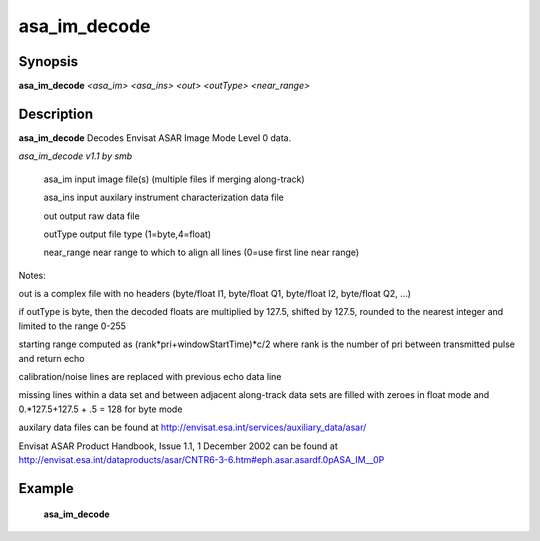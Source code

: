 .. index:: ! asa_im_decode

************
asa_im_decode
************

Synopsis
--------
**asa_im_decode** *<asa_im> <asa_ins> <out> <outType> <near_range>*                


Description
-----------
**asa_im_decode** Decodes Envisat ASAR Image Mode Level 0 data.              

*asa_im_decode v1.1 by smb* 

       asa_im      input image file(s) (multiple files if merging along-track)

       asa_ins     input auxilary instrument characterization data file

       out         output raw data file

       outType     output file type (1=byte,4=float)

       near_range  near range to which to align all lines (0=use first line near range)

Notes:

out is a complex file with no headers (byte/float I1, byte/float Q1, byte/float I2, byte/float Q2, ...)

if outType is byte, then the decoded floats are multiplied by 127.5, shifted by 127.5, rounded to the nearest integer and limited to the range 0-255

starting range computed as (rank*pri+windowStartTime)*c/2 where rank is the number of pri between transmitted pulse and return echo

calibration/noise lines are replaced with previous echo data line

missing lines within a data set and between adjacent along-track data sets are filled with zeroes in float mode and 0.*127.5+127.5 + .5 = 128 for byte mode

auxilary data files can be found at http://envisat.esa.int/services/auxiliary_data/asar/

Envisat ASAR Product Handbook, Issue 1.1, 1 December 2002 can be found at http://envisat.esa.int/dataproducts/asar/CNTR6-3-6.htm#eph.asar.asardf.0pASA_IM__0P


Example
-------
    **asa_im_decode**



